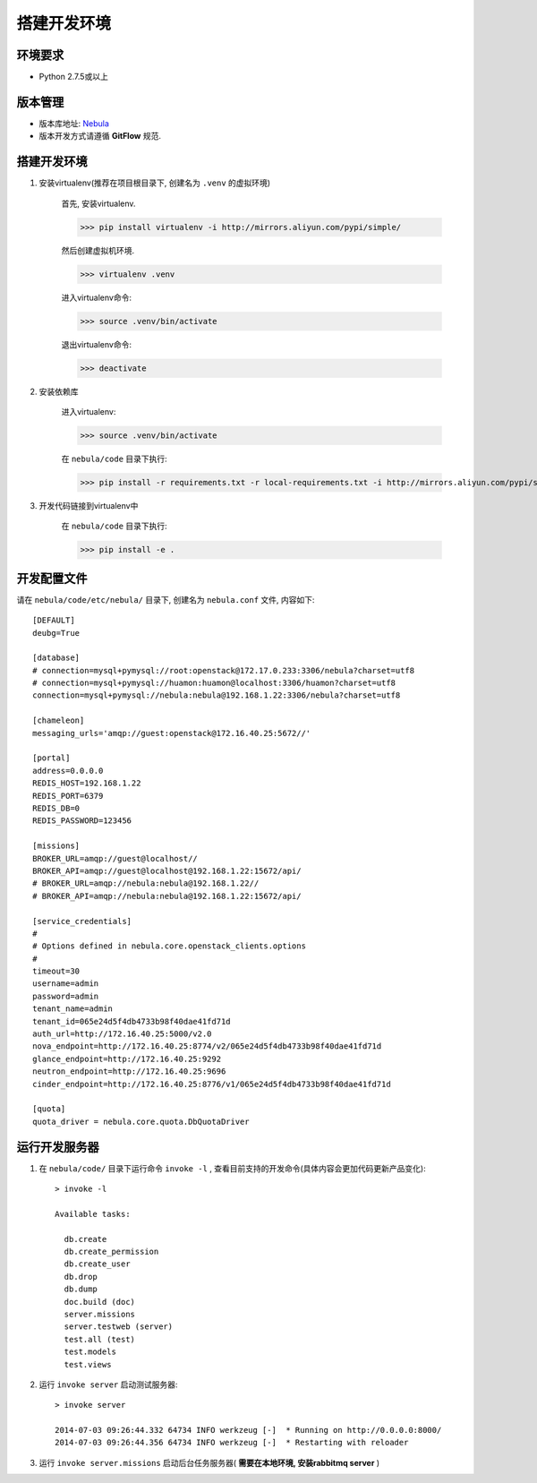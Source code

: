搭建开发环境
============


环境要求
----------

* Python 2.7.5或以上


版本管理
---------

* 版本库地址: `Nebula <http://192.168.0.54/iaas/nebula>`_
* 版本开发方式请遵循 **GitFlow** 规范.


搭建开发环境
-------------

#. 安装virtualenv(推荐在项目根目录下, 创建名为 ``.venv`` 的虚拟环境)

    首先, 安装virtualenv.

    >>> pip install virtualenv -i http://mirrors.aliyun.com/pypi/simple/

    然后创建虚拟机环境.

    >>> virtualenv .venv

    进入virtualenv命令:

    >>> source .venv/bin/activate

    退出virtualenv命令:

    >>> deactivate

#. 安装依赖库

    进入virtualenv:

    >>> source .venv/bin/activate

    在 ``nebula/code`` 目录下执行:

    >>> pip install -r requirements.txt -r local-requirements.txt -i http://mirrors.aliyun.com/pypi/simple/ --download-cache=/tmp/

#. 开发代码链接到virtualenv中

    在 ``nebula/code`` 目录下执行:

    >>> pip install -e .


开发配置文件
-------------

请在 ``nebula/code/etc/nebula/`` 目录下, 创建名为 ``nebula.conf`` 文件, 内容如下::

    [DEFAULT]
    deubg=True

    [database]
    # connection=mysql+pymysql://root:openstack@172.17.0.233:3306/nebula?charset=utf8
    # connection=mysql+pymysql://huamon:huamon@localhost:3306/huamon?charset=utf8
    connection=mysql+pymysql://nebula:nebula@192.168.1.22:3306/nebula?charset=utf8

    [chameleon]
    messaging_urls='amqp://guest:openstack@172.16.40.25:5672//'

    [portal]
    address=0.0.0.0
    REDIS_HOST=192.168.1.22
    REDIS_PORT=6379
    REDIS_DB=0
    REDIS_PASSWORD=123456

    [missions]
    BROKER_URL=amqp://guest@localhost//
    BROKER_API=amqp://guest@localhost@192.168.1.22:15672/api/
    # BROKER_URL=amqp://nebula:nebula@192.168.1.22//
    # BROKER_API=amqp://nebula:nebula@192.168.1.22:15672/api/

    [service_credentials]
    #
    # Options defined in nebula.core.openstack_clients.options
    #
    timeout=30
    username=admin
    password=admin
    tenant_name=admin
    tenant_id=065e24d5f4db4733b98f40dae41fd71d
    auth_url=http://172.16.40.25:5000/v2.0
    nova_endpoint=http://172.16.40.25:8774/v2/065e24d5f4db4733b98f40dae41fd71d
    glance_endpoint=http://172.16.40.25:9292
    neutron_endpoint=http://172.16.40.25:9696
    cinder_endpoint=http://172.16.40.25:8776/v1/065e24d5f4db4733b98f40dae41fd71d

    [quota]
    quota_driver = nebula.core.quota.DbQuotaDriver


运行开发服务器
---------------

#. 在 ``nebula/code/`` 目录下运行命令 ``invoke -l`` , 查看目前支持的开发命令(具体内容会更加代码更新产品变化)::

    > invoke -l

    Available tasks:

      db.create
      db.create_permission
      db.create_user
      db.drop
      db.dump
      doc.build (doc)
      server.missions
      server.testweb (server)
      test.all (test)
      test.models
      test.views


#. 运行 ``invoke server`` 启动测试服务器::

    > invoke server

    2014-07-03 09:26:44.332 64734 INFO werkzeug [-]  * Running on http://0.0.0.0:8000/
    2014-07-03 09:26:44.356 64734 INFO werkzeug [-]  * Restarting with reloader

#. 运行 ``invoke server.missions`` 启动后台任务服务器( **需要在本地环境, 安装rabbitmq server** )
